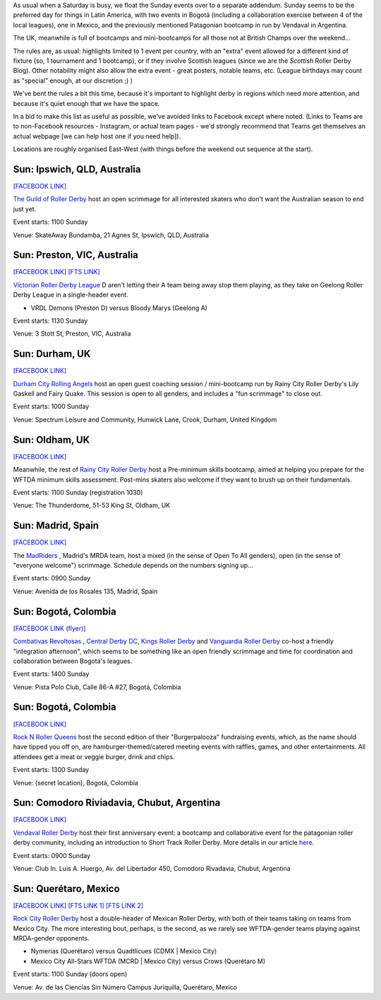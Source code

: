 .. title: Weekend Highlights: 22 September 2019
.. slug: weekendhighlights-22092019
.. date: 2019-09-19 12:00:00 UTC+01:00
.. tags: weekend highlights, autralian roller derby, colombian roller derby, mexican roller derby, argentine roller derby, scrimmage, bootcamps, british roller derby, spanish roller derby,
.. category:
.. link:
.. description:
.. type: text
.. author: aoanla

As usual when a Saturday is busy, we float the Sunday events over to a separate addendum. Sunday seems to be the preferred day for things in Latin America, with two events in Bogotá (including a collaboration exercise between 4 of the local leagues), one in Mexico, and the previously mentioned Patagonian bootcamp in run by Vendaval in Argentina.

The UK, meanwhile is full of bootcamps and mini-bootcamps for all those not at British Champs over the weekend...

The rules are, as usual: highlights limited to 1 event per country, with an "extra" event allowed for a different kind of fixture
(so, 1 tournament and 1 bootcamp), or if they involve Scottish leagues (since we are the *Scottish* Roller Derby Blog).
Other notability might also allow the extra event - great posters, notable teams, etc. (League birthdays may count as "special" enough, at our discretion ;) )

We've bent the rules a bit this time, because it's important to highlight derby in regions which need more attention, and because it's quiet enough that we have the space.

In a bid to make this list as useful as possible, we've avoided links to Facebook except where noted.
(Links to Teams are to non-Facebook resources - Instagram, or actual team pages - we'd strongly recommend that Teams
get themselves an actual webpage [we can help host one if you need help]).

Locations are roughly organised East-West (with things before the weekend out sequence at the start).

.. image:: /images/2019/09/22Sep-wkly-map.png
  :alt: Map of all events (coded by type)
  :width: 100 %

.. TEASER_END

Sun: Ipswich, QLD, Australia
--------------------------------

`[FACEBOOK LINK]`__

.. __: https://www.facebook.com/events/2374396046167099/

`The Guild of Roller Derby`_ host an open scrimmage for all interested skaters who don't want the Australian season to end just yet.

.. _The Guild of Roller Derby: https://www.instagram.com/guildofrollerderby/

Event starts: 1100 Sunday

Venue: SkateAway Bundamba, 21 Agnes St, Ipswich, QLD, Australia

Sun: Preston, VIC, Australia
--------------------------------

`[FACEBOOK LINK]`__
`[FTS LINK]`__

.. __: https://www.facebook.com/events/366866354204381/
.. __: http://flattrackstats.com/bouts/111609/overview


`Victorian Roller Derby League`_ D aren't letting their A team being away stop them playing, as they take on Geelong Roller Derby League in a single-header event.

.. _Victorian Roller Derby League: http://vrdl.org

- VRDL Demons (Preston D) versus Bloody Marys (Geelong A)

Event starts: 1130 Sunday

Venue: 3 Stott St, Preston, VIC, Australia

Sun: Durham, UK
--------------------------------

`[FACEBOOK LINK]`__

.. __: https://www.facebook.com/events/367277410894157/

`Durham City Rolling Angels`_ host an open guest coaching session / mini-bootcamp run by Rainy City Roller Derby's Lily Gaskell and Fairy Quake. This session is open to all genders, and includes a "fun scrimmage" to close out.

.. _Durham City Rolling Angels: http://www.durhamcityrollingangels.co.uk/

Event starts: 1000 Sunday

Venue: Spectrum Leisure and Community, Hunwick Lane, Crook, Durham, United Kingdom


Sun: Oldham, UK
--------------------------------

`[FACEBOOK LINK]`__

.. __: https://www.facebook.com/events/392625958027149/

Meanwhile, the rest of `Rainy City Roller Derby`_ host a Pre-minimum skills bootcamp, aimed at helping you prepare for the WFTDA minimum skills assessment. Post-mins skaters also welcome if they want to brush up on their fundamentals.

.. _Rainy City Roller Derby: https://rainycityrollerderby.com/

Event starts: 1100 Sunday (registration 1030)

Venue: The Thunderdome, 51-53 King St, Oldham, UK


Sun: Madrid, Spain
--------------------------------

`[FACEBOOK LINK]`__

.. __: https://www.facebook.com/events/1390292807761858/


The `MadRiders`_ , Madrid's MRDA team, host a mixed (in the sense of Open To All genders), open (in the sense of "everyone welcome") scrimmage. Schedule depends on the numbers signing up...

.. _MadRiders: https://www.instagram.com/themadriders/

Event starts: 0900 Sunday

Venue: Avenida de los Rosales 135, Madrid, Spain

Sun: Bogotá, Colombia
--------------------------------

`[FACEBOOK LINK (flyer)]`__

.. __: https://www.facebook.com/Combativasrevoltosas.rollerderby.bogota/photos/a.125423501136359/962858787392822/?type=3&permPage=1

`Combativas Revoltosas`_ , `Central Derby DC`_, `Kings Roller Derby`_ and `Vanguardia Roller Derby`_ co-host a friendly "integration afternoon", which seems to be something like an open friendly scrimmage and time for coordination and collaboration between Bogotá's leagues.

.. _`Combativas Revoltosas`: https://www.instagram.com/combativasrevoltosas/
.. _`Central Derby DC`: https://www.instagram.com/centralderbydc/
.. _`Kings Roller Derby`: https://www.instagram.com/rd_kings/
.. _`Vanguardia Roller Derby`: https://www.instagram.com/vanguardiarollerderby/

Event starts: 1400 Sunday

Venue: Pista Polo Club, Calle 86-A #27, Bogotá, Colombia

Sun: Bogotá, Colombia
--------------------------------

`[FACEBOOK LINK]`__

.. __: https://www.facebook.com/events/2423333747939019/


`Rock N Roller Queens`_ host the second edition of their "Burgerpalooza" fundraising events, which, as the name should have tipped you off on, are hamburger-themed/catered meeting events with raffles, games, and other entertainments. All attendees get a meat or veggie burger, drink and chips.

.. _Rock N Roller Queens: https://www.instagram.com/rollerqueens/

Event starts: 1300 Sunday

Venue: (secret location), Bogotá, Colombia

Sun: Comodoro Riviadavia, Chubut, Argentina
-------------------------------------------------

`[FACEBOOK LINK]`__

.. __: https://www.facebook.com/events/415771772624948/

`Vendaval Roller Derby`_ host their first anniversary event: a bootcamp and collaborative event for the patagonian roller derby community, including an introduction to Short Track Roller Derby. More details in our article `here`_.

.. _Vendaval Roller Derby: https://www.instagram.com/vendavalrollerderby/
.. _here: https://www.scottishrollerderbyblog.com/posts/2019/09/Vendaval_shorttrack/

Event starts: 0900 Sunday

Venue: Club In. Luis A. Huergo, Av. del Libertador 450, Comodoro Rivadavia, Chubut, Argentina


Sun: Querétaro, Mexico
--------------------------------

`[FACEBOOK LINK]`__
`[FTS LINK 1]`__
`[FTS LINK 2]`__

.. __: https://www.facebook.com/events/447696096101359/
.. __: http://flattrackstats.com/node/111584
.. __: http://flattrackstats.com/node/111585


`Rock City Roller Derby`_ host a double-header of Mexican Roller Derby, with both of their teams taking on teams from Mexico City. The more interesting bout, perhaps, is the second, as we rarely see WFTDA-gender teams playing against MRDA-gender opponents.

.. _Rock City Roller Derby: https://www.instagram.com/rockcityrd/

- Nymerias (Querétaro) versus Quadtlicues (CDMX \| Mexico City)
- Mexico City All-Stars WFTDA (MCRD \| Mexico City) versus Crows (Querétaro M)

Event starts: 1100 Sunday (doors open)

Venue: Av. de las Ciencias Sin Número Campus Juriquilla, Querétaro, Mexico

..
  Sun:
  --------------------------------

  `[FACEBOOK LINK]`__
  `[FTS LINK]`__

  .. __:
  .. __:


  `name`_ .

  .. _name:

  -

  Event starts:

  Venue:
